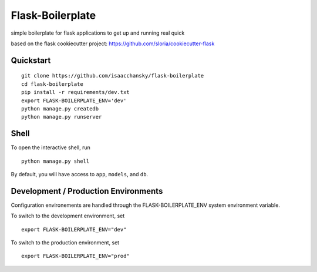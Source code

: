 ===============================
Flask-Boilerplate
===============================

simple boilerplate for flask applications to get up and running real quick

based on the flask cookiecutter project:
https://github.com/sloria/cookiecutter-flask

Quickstart
----------

::

    git clone https://github.com/isaacchansky/flask-boilerplate
    cd flask-boilerplate
    pip install -r requirements/dev.txt
    export FLASK-BOILERPLATE_ENV='dev'
    python manage.py createdb
    python manage.py runserver


Shell
-----

To open the interactive shell, run ::

    python manage.py shell

By default, you will have access to ``app``, ``models``, and ``db``.

Development / Production Environments
-------------------------------------

Configuration environements are handled through the FLASK-BOILERPLATE_ENV system environment variable.

To switch to the development environment, set ::

    export FLASK-BOILERPLATE_ENV="dev"

To switch to the production environment, set ::

    export FLASK-BOILERPLATE_ENV="prod"
